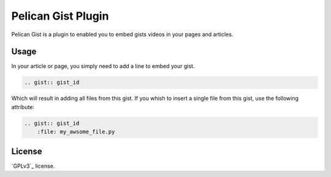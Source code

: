 ===================
Pelican Gist Plugin
===================

Pelican Gist is a plugin to enabled you to embed gists videos in your pages
and articles.

Usage
=====

In your article or page, you simply need to add a line to embed your gist.

.. code-block:: rst

    .. gist:: gist_id

Which will result in adding all files from this gist. If you whish to insert a single file from this gist, use the following attribute:

.. code-block:: rst

    .. gist:: gist_id
        :file: my_awsome_file.py

License
=======

`GPLv3`_ license.

.. GPLv3: http://gplv3.fsf.org/
